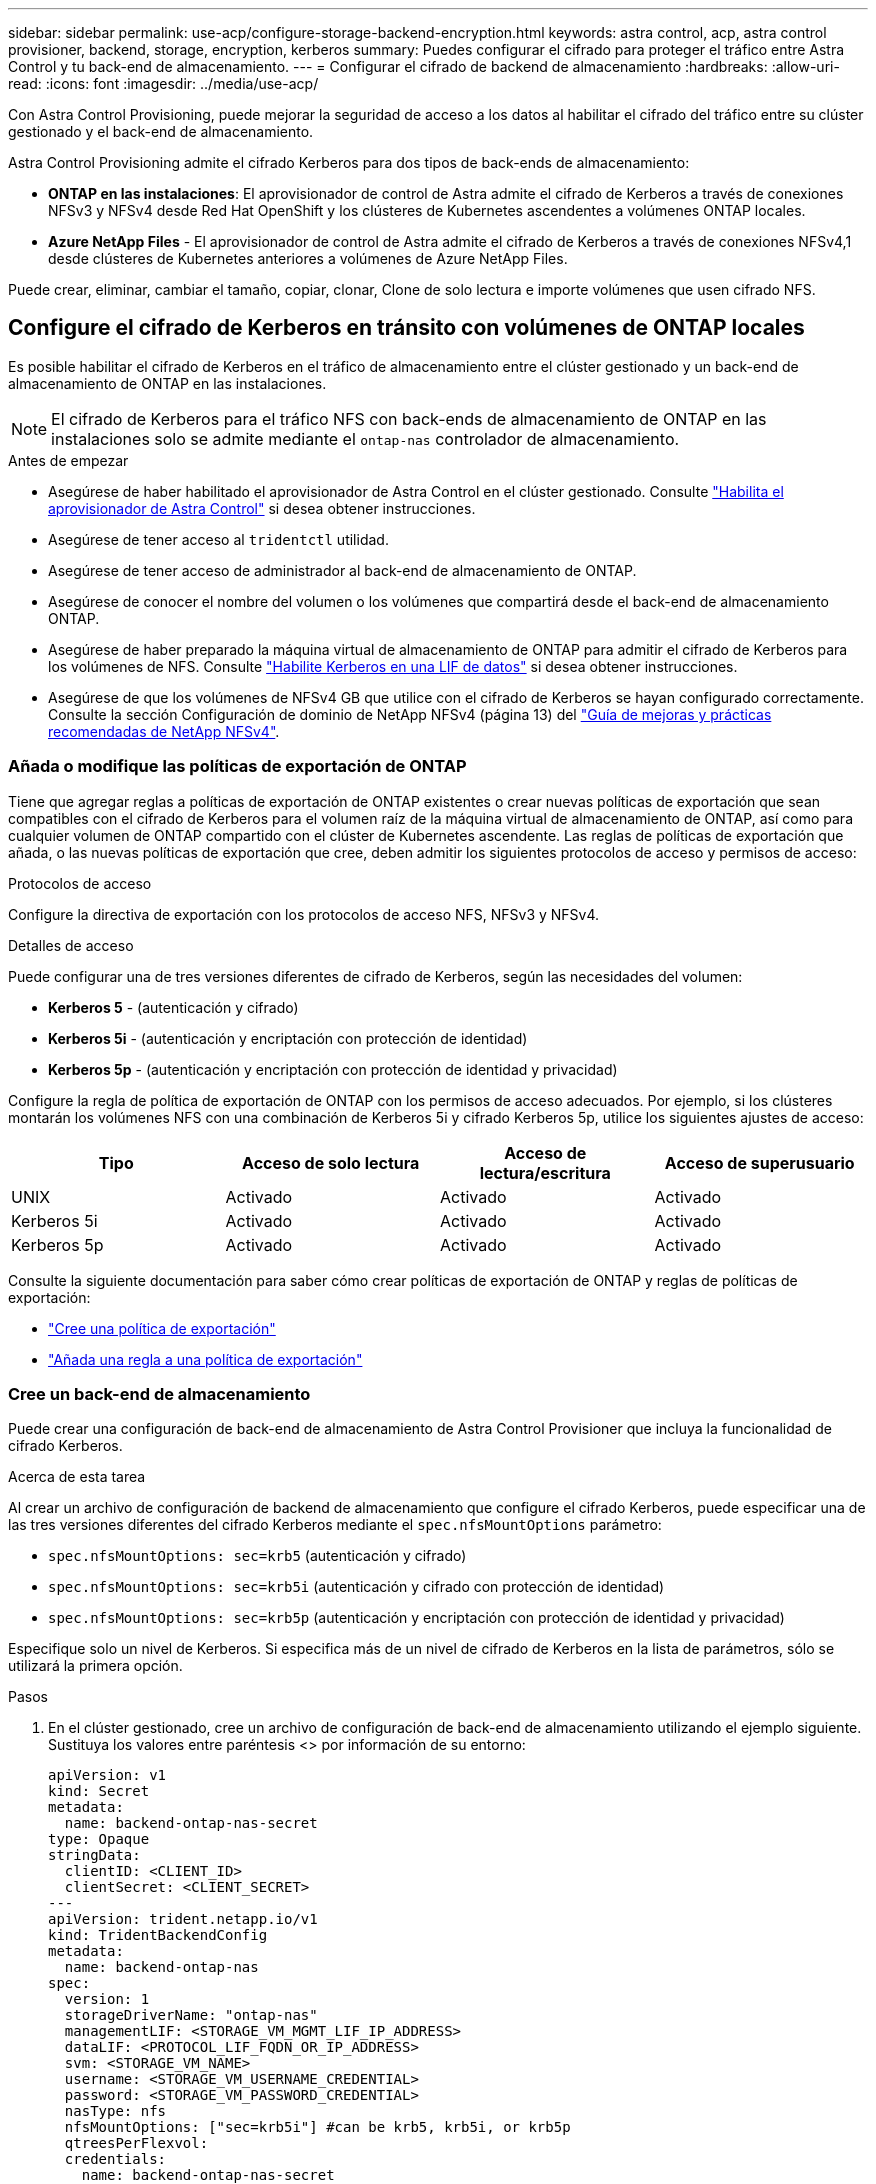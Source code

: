 ---
sidebar: sidebar 
permalink: use-acp/configure-storage-backend-encryption.html 
keywords: astra control, acp, astra control provisioner, backend, storage, encryption, kerberos 
summary: Puedes configurar el cifrado para proteger el tráfico entre Astra Control y tu back-end de almacenamiento. 
---
= Configurar el cifrado de backend de almacenamiento
:hardbreaks:
:allow-uri-read: 
:icons: font
:imagesdir: ../media/use-acp/


[role="lead"]
Con Astra Control Provisioning, puede mejorar la seguridad de acceso a los datos al habilitar el cifrado del tráfico entre su clúster gestionado y el back-end de almacenamiento.

Astra Control Provisioning admite el cifrado Kerberos para dos tipos de back-ends de almacenamiento:

* *ONTAP en las instalaciones*: El aprovisionador de control de Astra admite el cifrado de Kerberos a través de conexiones NFSv3 y NFSv4 desde Red Hat OpenShift y los clústeres de Kubernetes ascendentes a volúmenes ONTAP locales.
* *Azure NetApp Files* - El aprovisionador de control de Astra admite el cifrado de Kerberos a través de conexiones NFSv4,1 desde clústeres de Kubernetes anteriores a volúmenes de Azure NetApp Files.


Puede crear, eliminar, cambiar el tamaño, copiar, clonar, Clone de solo lectura e importe volúmenes que usen cifrado NFS.



== Configure el cifrado de Kerberos en tránsito con volúmenes de ONTAP locales

Es posible habilitar el cifrado de Kerberos en el tráfico de almacenamiento entre el clúster gestionado y un back-end de almacenamiento de ONTAP en las instalaciones.


NOTE: El cifrado de Kerberos para el tráfico NFS con back-ends de almacenamiento de ONTAP en las instalaciones solo se admite mediante el `ontap-nas` controlador de almacenamiento.

.Antes de empezar
* Asegúrese de haber habilitado el aprovisionador de Astra Control en el clúster gestionado. Consulte link:../use/enable-acp.html["Habilita el aprovisionador de Astra Control"^] si desea obtener instrucciones.
* Asegúrese de tener acceso al `tridentctl` utilidad.
* Asegúrese de tener acceso de administrador al back-end de almacenamiento de ONTAP.
* Asegúrese de conocer el nombre del volumen o los volúmenes que compartirá desde el back-end de almacenamiento ONTAP.
* Asegúrese de haber preparado la máquina virtual de almacenamiento de ONTAP para admitir el cifrado de Kerberos para los volúmenes de NFS. Consulte https://docs.netapp.com/us-en/ontap/nfs-config/create-kerberos-config-task.html["Habilite Kerberos en una LIF de datos"^] si desea obtener instrucciones.
* Asegúrese de que los volúmenes de NFSv4 GB que utilice con el cifrado de Kerberos se hayan configurado correctamente. Consulte la sección Configuración de dominio de NetApp NFSv4 (página 13) del https://www.netapp.com/media/16398-tr-3580.pdf["Guía de mejoras y prácticas recomendadas de NetApp NFSv4"^].




=== Añada o modifique las políticas de exportación de ONTAP

Tiene que agregar reglas a políticas de exportación de ONTAP existentes o crear nuevas políticas de exportación que sean compatibles con el cifrado de Kerberos para el volumen raíz de la máquina virtual de almacenamiento de ONTAP, así como para cualquier volumen de ONTAP compartido con el clúster de Kubernetes ascendente. Las reglas de políticas de exportación que añada, o las nuevas políticas de exportación que cree, deben admitir los siguientes protocolos de acceso y permisos de acceso:

.Protocolos de acceso
Configure la directiva de exportación con los protocolos de acceso NFS, NFSv3 y NFSv4.

.Detalles de acceso
Puede configurar una de tres versiones diferentes de cifrado de Kerberos, según las necesidades del volumen:

* *Kerberos 5* - (autenticación y cifrado)
* *Kerberos 5i* - (autenticación y encriptación con protección de identidad)
* *Kerberos 5p* - (autenticación y encriptación con protección de identidad y privacidad)


Configure la regla de política de exportación de ONTAP con los permisos de acceso adecuados. Por ejemplo, si los clústeres montarán los volúmenes NFS con una combinación de Kerberos 5i y cifrado Kerberos 5p, utilice los siguientes ajustes de acceso:

[cols="4*"]
|===
| Tipo | Acceso de solo lectura | Acceso de lectura/escritura | Acceso de superusuario 


| UNIX | Activado | Activado | Activado 


| Kerberos 5i | Activado | Activado | Activado 


| Kerberos 5p | Activado | Activado | Activado 
|===
Consulte la siguiente documentación para saber cómo crear políticas de exportación de ONTAP y reglas de políticas de exportación:

* https://docs.netapp.com/us-en/ontap/nfs-config/create-export-policy-task.html["Cree una política de exportación"^]
* https://docs.netapp.com/us-en/ontap/nfs-config/add-rule-export-policy-task.html["Añada una regla a una política de exportación"^]




=== Cree un back-end de almacenamiento

Puede crear una configuración de back-end de almacenamiento de Astra Control Provisioner que incluya la funcionalidad de cifrado Kerberos.

.Acerca de esta tarea
Al crear un archivo de configuración de backend de almacenamiento que configure el cifrado Kerberos, puede especificar una de las tres versiones diferentes del cifrado Kerberos mediante el `spec.nfsMountOptions` parámetro:

* `spec.nfsMountOptions: sec=krb5` (autenticación y cifrado)
* `spec.nfsMountOptions: sec=krb5i` (autenticación y cifrado con protección de identidad)
* `spec.nfsMountOptions: sec=krb5p` (autenticación y encriptación con protección de identidad y privacidad)


Especifique solo un nivel de Kerberos. Si especifica más de un nivel de cifrado de Kerberos en la lista de parámetros, sólo se utilizará la primera opción.

.Pasos
. En el clúster gestionado, cree un archivo de configuración de back-end de almacenamiento utilizando el ejemplo siguiente. Sustituya los valores entre paréntesis <> por información de su entorno:
+
[source, yaml]
----
apiVersion: v1
kind: Secret
metadata:
  name: backend-ontap-nas-secret
type: Opaque
stringData:
  clientID: <CLIENT_ID>
  clientSecret: <CLIENT_SECRET>
---
apiVersion: trident.netapp.io/v1
kind: TridentBackendConfig
metadata:
  name: backend-ontap-nas
spec:
  version: 1
  storageDriverName: "ontap-nas"
  managementLIF: <STORAGE_VM_MGMT_LIF_IP_ADDRESS>
  dataLIF: <PROTOCOL_LIF_FQDN_OR_IP_ADDRESS>
  svm: <STORAGE_VM_NAME>
  username: <STORAGE_VM_USERNAME_CREDENTIAL>
  password: <STORAGE_VM_PASSWORD_CREDENTIAL>
  nasType: nfs
  nfsMountOptions: ["sec=krb5i"] #can be krb5, krb5i, or krb5p
  qtreesPerFlexvol:
  credentials:
    name: backend-ontap-nas-secret
----
. Utilice el archivo de configuración que creó en el paso anterior para crear el backend:
+
[source, console]
----
tridentctl create backend -f <backend-configuration-file>
----
+
Si la creación del back-end falla, algo está mal con la configuración del back-end. Puede ver los registros para determinar la causa ejecutando el siguiente comando:

+
[source, console]
----
tridentctl logs
----
+
Después de identificar y corregir el problema con el archivo de configuración, puede ejecutar de nuevo el comando create.





=== Cree una clase de almacenamiento

Puede crear una clase de almacenamiento para aprovisionar volúmenes con el cifrado de Kerberos.

.Acerca de esta tarea
Al crear un objeto de clase de almacenamiento, puede especificar una de las tres versiones diferentes del cifrado de Kerberos mediante el `mountOptions` parámetro:

* `mountOptions: sec=krb5` (autenticación y cifrado)
* `mountOptions: sec=krb5i` (autenticación y cifrado con protección de identidad)
* `mountOptions: sec=krb5p` (autenticación y encriptación con protección de identidad y privacidad)


Especifique solo un nivel de Kerberos. Si especifica más de un nivel de cifrado de Kerberos en la lista de parámetros, sólo se utilizará la primera opción. Si el nivel de cifrado especificado en la configuración de backend de almacenamiento es diferente al nivel especificado en el objeto de clase de almacenamiento, el objeto de clase de almacenamiento tiene prioridad.

.Pasos
. Cree un objeto de Kubernetes StorageClass, mediante el siguiente ejemplo:
+
[source, yaml]
----
apiVersion: storage.k8s.io/v1
kind: StorageClass
metadata:
  name: ontap-nas-sc
provisioner: csi.trident.netapp.io
mountOptions: ["sec=krb5i"] #can be krb5, krb5i, or krb5p
parameters:
  backendType: "ontap-nas"
  storagePools: "ontapnas_pool"
  trident.netapp.io/nasType: "nfs"
allowVolumeExpansion: True
----
. Cree la clase de almacenamiento:
+
[source, console]
----
kubectl create -f sample-input/storage-class-ontap-nas-sc.yaml
----
. Asegúrese de que se ha creado la clase de almacenamiento:
+
[source, console]
----
kubectl get sc ontap-nas-sc
----
+
Debería ver una salida similar a la siguiente:

+
[listing]
----
NAME         PROVISIONER             AGE
ontap-nas-sc    csi.trident.netapp.io   15h
----




=== Aprovisione los volúmenes

Después de crear un back-end de almacenamiento y una clase de almacenamiento, ahora puede aprovisionar un volumen. Para obtener instrucciones, consulte https://docs.netapp.com/us-en/trident/trident-use/vol-provision.html["Aprovisione un volumen"^].



== Configure el cifrado de Kerberos en tránsito con volúmenes Azure NetApp Files

Puede habilitar el cifrado de Kerberos en el tráfico de almacenamiento entre su clúster gestionado y un solo back-end de almacenamiento de Azure NetApp Files o un pool virtual de back-ends de almacenamiento de Azure NetApp Files.

.Antes de empezar
* Asegúrese de haber habilitado el aprovisionador de Astra Control en el clúster Red Hat OpenShift gestionado. Consulte link:../use/enable-acp.html["Habilita el aprovisionador de Astra Control"^] si desea obtener instrucciones.
* Asegúrese de tener acceso al `tridentctl` utilidad.
* Asegúrese de haber preparado el back-end de almacenamiento de Azure NetApp Files para cifrado Kerberos siguiendo los requisitos y siguiendo las instrucciones de https://learn.microsoft.com/en-us/azure/azure-netapp-files/configure-kerberos-encryption["Documentación de Azure NetApp Files"^].
* Asegúrese de que los volúmenes de NFSv4 GB que utilice con el cifrado de Kerberos se hayan configurado correctamente. Consulte la sección Configuración de dominio de NetApp NFSv4 (página 13) del https://www.netapp.com/media/16398-tr-3580.pdf["Guía de mejoras y prácticas recomendadas de NetApp NFSv4"^].




=== Cree un back-end de almacenamiento

Puede crear una configuración de back-end de almacenamiento de Azure NetApp Files que incluya la funcionalidad de cifrado de Kerberos.

.Acerca de esta tarea
Cuando crea un archivo de configuración de backend de almacenamiento que configura el cifrado Kerberos, puede definirlo para que se aplique en uno de los dos niveles posibles:

* El *storage backend level* usando el `spec.kerberos` campo
* El *nivel de grupo virtual* usando el `spec.storage.kerberos` campo


Cuando se define la configuración en el nivel del pool virtual, el pool se selecciona con la etiqueta de la clase de almacenamiento.

En cualquier nivel, puede especificar una de las tres versiones diferentes del cifrado Kerberos:

* `kerberos: sec=krb5` (autenticación y cifrado)
* `kerberos: sec=krb5i` (autenticación y cifrado con protección de identidad)
* `kerberos: sec=krb5p` (autenticación y encriptación con protección de identidad y privacidad)


.Pasos
. En el clúster gestionado, cree un archivo de configuración de back-end de almacenamiento mediante uno de los siguientes ejemplos, en función del lugar donde necesite definir el back-end de almacenamiento (nivel de back-end de almacenamiento o nivel de pool virtual). Sustituya los valores entre paréntesis <> por información de su entorno:
+
[role="tabbed-block"]
====
.Ejemplo de nivel de back-end de almacenamiento
--
[source, yaml]
----
apiVersion: v1
kind: Secret
metadata:
  name: backend-tbc-anf-secret
type: Opaque
stringData:
  clientID: <CLIENT_ID>
  clientSecret: <CLIENT_SECRET>
---
apiVersion: trident.netapp.io/v1
kind: TridentBackendConfig
metadata:
  name: backend-tbc-anf
spec:
  version: 1
  storageDriverName: azure-netapp-files
  subscriptionID: <SUBSCRIPTION_ID>
  tenantID: <TENANT_ID>
  location: <AZURE_REGION_LOCATION>
  serviceLevel: Standard
  networkFeatures: Standard
  capacityPools: <CAPACITY_POOL>
  resourceGroups: <RESOURCE_GROUP>
  netappAccounts: <NETAPP_ACCOUNT>
  virtualNetwork: <VIRTUAL_NETWORK>
  subnet: <SUBNET>
  nasType: nfs
  kerberos: sec=krb5i #can be krb5, krb5i, or krb5p
  credentials:
    name: backend-tbc-anf-secret
----
--
.Ejemplo de nivel de pool virtual
--
[source, yaml]
----
apiVersion: v1
kind: Secret
metadata:
  name: backend-tbc-anf-secret
type: Opaque
stringData:
  clientID: <CLIENT_ID>
  clientSecret: <CLIENT_SECRET>
---
apiVersion: trident.netapp.io/v1
kind: TridentBackendConfig
metadata:
  name: backend-tbc-anf
spec:
  version: 1
  storageDriverName: azure-netapp-files
  subscriptionID: <SUBSCRIPTION_ID>
  tenantID: <TENANT_ID>
  location: <AZURE_REGION_LOCATION>
  serviceLevel: Standard
  networkFeatures: Standard
  capacityPools: <CAPACITY_POOL>
  resourceGroups: <RESOURCE_GROUP>
  netappAccounts: <NETAPP_ACCOUNT>
  virtualNetwork: <VIRTUAL_NETWORK>
  subnet: <SUBNET>
  nasType: nfs
  storage:
    - labels:
        type: encryption
      kerberos: sec=krb5i #can be krb5, krb5i, or krb5p
  credentials:
    name: backend-tbc-anf-secret
----
--
====
. Utilice el archivo de configuración que creó en el paso anterior para crear el backend:
+
[source, console]
----
tridentctl create backend -f <backend-configuration-file>
----
+
Si la creación del back-end falla, algo está mal con la configuración del back-end. Puede ver los registros para determinar la causa ejecutando el siguiente comando:

+
[source, console]
----
tridentctl logs
----
+
Después de identificar y corregir el problema con el archivo de configuración, puede ejecutar de nuevo el comando create.





=== Cree una clase de almacenamiento

Puede crear una clase de almacenamiento para aprovisionar volúmenes con el cifrado de Kerberos.

.Pasos
. Cree un objeto de Kubernetes StorageClass, mediante el siguiente ejemplo:
+
[source, yaml]
----
apiVersion: storage.k8s.io/v1
kind: StorageClass
metadata:
  name: anf-sc-nfs
provisioner: csi.trident.netapp.io
parameters:
  backendType: "azure-netapp-files"
  trident.netapp.io/nasType: "nfs"
  selector: "type=encryption"
----
. Cree la clase de almacenamiento:
+
[source, console]
----
kubectl create -f sample-input/storage-class-anf-sc-nfs.yaml
----
. Asegúrese de que se ha creado la clase de almacenamiento:
+
[source, console]
----
kubectl get sc anf-sc-nfs
----
+
Debería ver una salida similar a la siguiente:

+
[listing]
----
NAME         PROVISIONER             AGE
anf-sc-nfs    csi.trident.netapp.io   15h
----




=== Aprovisione los volúmenes

Después de crear un back-end de almacenamiento y una clase de almacenamiento, ahora puede aprovisionar un volumen. Para obtener instrucciones, consulte https://docs.netapp.com/us-en/trident/trident-use/vol-provision.html["Aprovisione un volumen"^].
